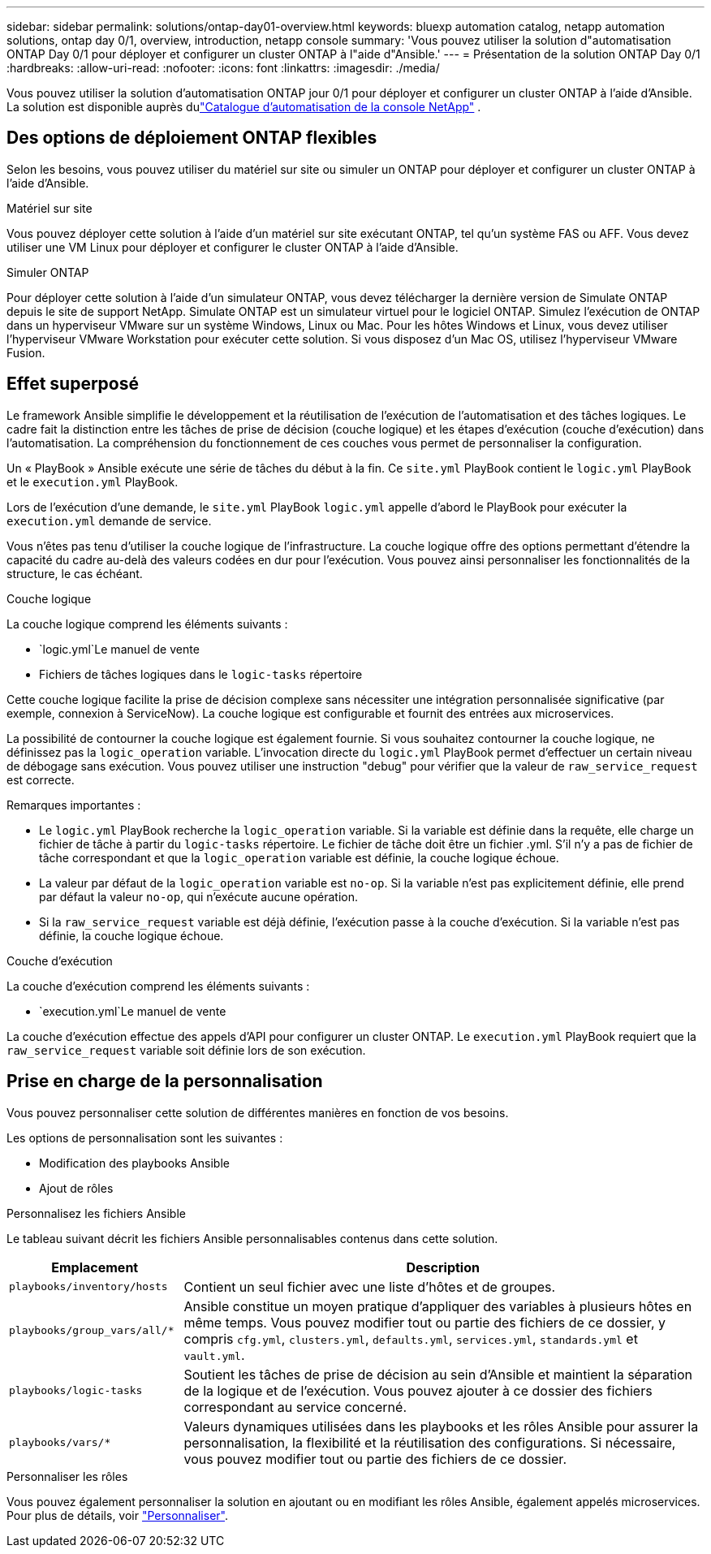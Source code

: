 ---
sidebar: sidebar 
permalink: solutions/ontap-day01-overview.html 
keywords: bluexp automation catalog, netapp automation solutions, ontap day 0/1, overview, introduction, netapp console 
summary: 'Vous pouvez utiliser la solution d"automatisation ONTAP Day 0/1 pour déployer et configurer un cluster ONTAP à l"aide d"Ansible.' 
---
= Présentation de la solution ONTAP Day 0/1
:hardbreaks:
:allow-uri-read: 
:nofooter: 
:icons: font
:linkattrs: 
:imagesdir: ./media/


[role="lead"]
Vous pouvez utiliser la solution d’automatisation ONTAP jour 0/1 pour déployer et configurer un cluster ONTAP à l’aide d’Ansible.  La solution est disponible auprès dulink:https://console.netapp.com/automationCatalog["Catalogue d'automatisation de la console NetApp"^] .



== Des options de déploiement ONTAP flexibles

Selon les besoins, vous pouvez utiliser du matériel sur site ou simuler un ONTAP pour déployer et configurer un cluster ONTAP à l'aide d'Ansible.

.Matériel sur site
Vous pouvez déployer cette solution à l'aide d'un matériel sur site exécutant ONTAP, tel qu'un système FAS ou AFF. Vous devez utiliser une VM Linux pour déployer et configurer le cluster ONTAP à l'aide d'Ansible.

.Simuler ONTAP
Pour déployer cette solution à l'aide d'un simulateur ONTAP, vous devez télécharger la dernière version de Simulate ONTAP depuis le site de support NetApp. Simulate ONTAP est un simulateur virtuel pour le logiciel ONTAP. Simulez l'exécution de ONTAP dans un hyperviseur VMware sur un système Windows, Linux ou Mac. Pour les hôtes Windows et Linux, vous devez utiliser l'hyperviseur VMware Workstation pour exécuter cette solution. Si vous disposez d'un Mac OS, utilisez l'hyperviseur VMware Fusion.



== Effet superposé

Le framework Ansible simplifie le développement et la réutilisation de l'exécution de l'automatisation et des tâches logiques. Le cadre fait la distinction entre les tâches de prise de décision (couche logique) et les étapes d'exécution (couche d'exécution) dans l'automatisation. La compréhension du fonctionnement de ces couches vous permet de personnaliser la configuration.

Un « PlayBook » Ansible exécute une série de tâches du début à la fin. Ce `site.yml` PlayBook contient le `logic.yml` PlayBook et le `execution.yml` PlayBook.

Lors de l'exécution d'une demande, le `site.yml` PlayBook `logic.yml` appelle d'abord le PlayBook pour exécuter la `execution.yml` demande de service.

Vous n'êtes pas tenu d'utiliser la couche logique de l'infrastructure. La couche logique offre des options permettant d'étendre la capacité du cadre au-delà des valeurs codées en dur pour l'exécution. Vous pouvez ainsi personnaliser les fonctionnalités de la structure, le cas échéant.

.Couche logique
La couche logique comprend les éléments suivants :

*  `logic.yml`Le manuel de vente
* Fichiers de tâches logiques dans le `logic-tasks` répertoire


Cette couche logique facilite la prise de décision complexe sans nécessiter une intégration personnalisée significative (par exemple, connexion à ServiceNow). La couche logique est configurable et fournit des entrées aux microservices.

La possibilité de contourner la couche logique est également fournie. Si vous souhaitez contourner la couche logique, ne définissez pas la `logic_operation` variable. L'invocation directe du `logic.yml` PlayBook permet d'effectuer un certain niveau de débogage sans exécution. Vous pouvez utiliser une instruction "debug" pour vérifier que la valeur de `raw_service_request` est correcte.

Remarques importantes :

* Le `logic.yml` PlayBook recherche la `logic_operation` variable. Si la variable est définie dans la requête, elle charge un fichier de tâche à partir du `logic-tasks` répertoire. Le fichier de tâche doit être un fichier .yml. S'il n'y a pas de fichier de tâche correspondant et que la `logic_operation` variable est définie, la couche logique échoue.
* La valeur par défaut de la `logic_operation` variable est `no-op`. Si la variable n'est pas explicitement définie, elle prend par défaut la valeur `no-op`, qui n'exécute aucune opération.
* Si la `raw_service_request` variable est déjà définie, l'exécution passe à la couche d'exécution. Si la variable n'est pas définie, la couche logique échoue.


.Couche d'exécution
La couche d'exécution comprend les éléments suivants :

*  `execution.yml`Le manuel de vente


La couche d'exécution effectue des appels d'API pour configurer un cluster ONTAP. Le `execution.yml` PlayBook requiert que la `raw_service_request` variable soit définie lors de son exécution.



== Prise en charge de la personnalisation

Vous pouvez personnaliser cette solution de différentes manières en fonction de vos besoins.

Les options de personnalisation sont les suivantes :

* Modification des playbooks Ansible
* Ajout de rôles


.Personnalisez les fichiers Ansible
Le tableau suivant décrit les fichiers Ansible personnalisables contenus dans cette solution.

[cols="25,75"]
|===
| Emplacement | Description 


 a| 
`playbooks/inventory/hosts`
| Contient un seul fichier avec une liste d'hôtes et de groupes. 


 a| 
`playbooks/group_vars/all/*`
| Ansible constitue un moyen pratique d'appliquer des variables à plusieurs hôtes en même temps. Vous pouvez modifier tout ou partie des fichiers de ce dossier, y compris `cfg.yml`, `clusters.yml`, `defaults.yml`, `services.yml`, `standards.yml` et `vault.yml`. 


 a| 
`playbooks/logic-tasks`
| Soutient les tâches de prise de décision au sein d'Ansible et maintient la séparation de la logique et de l'exécution. Vous pouvez ajouter à ce dossier des fichiers correspondant au service concerné. 


 a| 
`playbooks/vars/*`
| Valeurs dynamiques utilisées dans les playbooks et les rôles Ansible pour assurer la personnalisation, la flexibilité et la réutilisation des configurations. Si nécessaire, vous pouvez modifier tout ou partie des fichiers de ce dossier. 
|===
.Personnaliser les rôles
Vous pouvez également personnaliser la solution en ajoutant ou en modifiant les rôles Ansible, également appelés microservices. Pour plus de détails, voir link:ontap-day01-customize.html["Personnaliser"].
